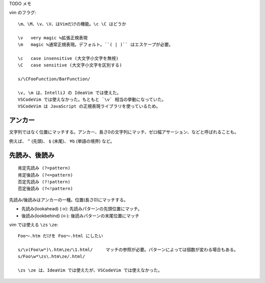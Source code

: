

TODO メモ

vim のフラグ::


  \m、\M、\v、\V、はVimだけの機能。\c \C はどうか

  \v   very magic ≒拡張正規表現
  \m   magic ≒通常正規表現。デフォルト。``( | )`` はエスケープが必要。  

  \c   case insensitive (大文字小文字を無視)
  \C   case sensitive (大文字小文字を区別する)

  s/\CFooFunction/BarFunction/   

  \v, \m は、IntelliJ の IdeaVim では使えた。
  VSCodeVim では使えなかった。もともと `\v` 相当の挙動になっていた。
  VSCodeVim は JavaScript の正規表現ライブラリを使っているため。


アンカー
-------------------------

文字列ではなく位置にマッチする。アンカー、長さ0の文字列にマッチ、ゼロ幅アサーション、などと呼ばれることも。

例えば、 ``^`` (先頭)、 ``$`` (末尾)、 ``¥b`` (単語の境界) など。


先読み、後読み
-------------------------

::

  肯定先読み (?=pattern)
  肯定後読み (?<=pattern)
  否定先読み (?!pattern)
  否定後読み (?<!pattern)

先読み/後読みはアンカーの一種。位置(長さ0)にマッチする。

- 先読み(lookahead) (→):   先読みパターンの先頭位置にマッチ。
- 後読み(lookbehind) (←):  後読みパターンの末尾位置にマッチ




vim では使える ``\zs`` ``\ze``::

  Foo〜.htm だけを Foo〜.html にしたい

  s/\v(Foo\w*)\.htm\ze/\1.html/     マッチの参照が必要。パターンによっては個数が変わる場合もある。
  s/Foo\w*\zs\.htm\ze/.html/

  \zs \ze は、IdeaVim では使えたが、VSCodeVim では使えなかった。
